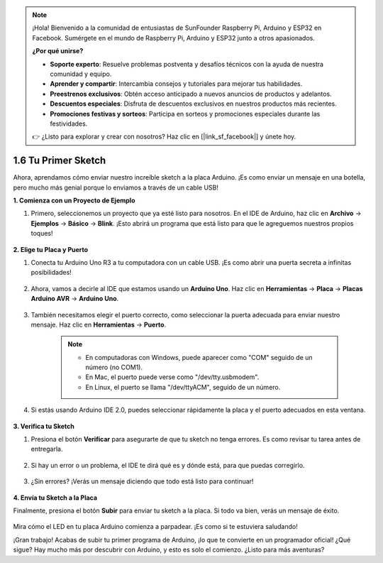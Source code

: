 .. note::

    ¡Hola! Bienvenido a la comunidad de entusiastas de SunFounder Raspberry Pi, Arduino y ESP32 en Facebook. Sumérgete en el mundo de Raspberry Pi, Arduino y ESP32 junto a otros apasionados.

    **¿Por qué unirse?**

    - **Soporte experto**: Resuelve problemas postventa y desafíos técnicos con la ayuda de nuestra comunidad y equipo.
    - **Aprender y compartir**: Intercambia consejos y tutoriales para mejorar tus habilidades.
    - **Preestrenos exclusivos**: Obtén acceso anticipado a nuevos anuncios de productos y adelantos.
    - **Descuentos especiales**: Disfruta de descuentos exclusivos en nuestros productos más recientes.
    - **Promociones festivas y sorteos**: Participa en sorteos y promociones especiales durante las festividades.

    👉 ¿Listo para explorar y crear con nosotros? Haz clic en [|link_sf_facebook|] y únete hoy.

1.6 Tu Primer Sketch
===============================

Ahora, aprendamos cómo enviar nuestro increíble sketch a la placa Arduino. ¡Es como enviar un mensaje en una botella, pero mucho más genial porque lo enviamos a través de un cable USB!

**1. Comienza con un Proyecto de Ejemplo**

1. Primero, seleccionemos un proyecto que ya esté listo para nosotros. En el IDE de Arduino, haz clic en **Archivo** -> **Ejemplos** -> **Básico** -> **Blink**. ¡Esto abrirá un programa que está listo para que le agreguemos nuestros propios toques!

    .. image:: img/1_ide_open_blink.png
        :align: center

**2. Elige tu Placa y Puerto**

1. Conecta tu Arduino Uno R3 a tu computadora con un cable USB. ¡Es como abrir una puerta secreta a infinitas posibilidades!

    .. image:: img/1_connect_uno_pc.jpg
        :width: 600
        :align: center

2. Ahora, vamos a decirle al IDE que estamos usando un **Arduino Uno**. Haz clic en **Herramientas** -> **Placa** -> **Placas Arduino AVR** -> **Arduino Uno**.

    .. image:: img/1_ide_select_board.png
        :align: center

3. También necesitamos elegir el puerto correcto, como seleccionar la puerta adecuada para enviar nuestro mensaje. Haz clic en **Herramientas** -> **Puerto**.

    .. note::

        * En computadoras con Windows, puede aparecer como "COM" seguido de un número (no COM1).
        * En Mac, el puerto puede verse como "/dev/tty.usbmodem".
        * En Linux, el puerto se llama "/dev/ttyACM", seguido de un número.

    .. image:: img/1_ide_select_port.png
        :align: center

4. Si estás usando Arduino IDE 2.0, puedes seleccionar rápidamente la placa y el puerto adecuados en esta ventana.

    .. image:: img/1_ide_quick.png
        :align: center

**3. Verifica tu Sketch**

1. Presiona el botón **Verificar** para asegurarte de que tu sketch no tenga errores. Es como revisar tu tarea antes de entregarla.

    .. image:: img/1_ide_verify.png
        :align: center

2. Si hay un error o un problema, el IDE te dirá qué es y dónde está, para que puedas corregirlo.

    .. image:: img/1_ide_verify_error.png
        :align: center

3. ¿Sin errores? ¡Verás un mensaje diciendo que todo está listo para continuar!

    .. image:: img/1_ide_done_compiling.png
        :align: center

**4. Envía tu Sketch a la Placa**

Finalmente, presiona el botón **Subir** para enviar tu sketch a la placa. Si todo va bien, verás un mensaje de éxito.

    .. image:: img/1_ide_done_upload.png
        :align: center

Mira cómo el LED en tu placa Arduino comienza a parpadear. ¡Es como si te estuviera saludando!

¡Gran trabajo! Acabas de subir tu primer programa de Arduino, ¡lo que te convierte en un programador oficial! ¿Qué sigue? Hay mucho más por descubrir con Arduino, y esto es solo el comienzo. ¿Listo para más aventuras?
